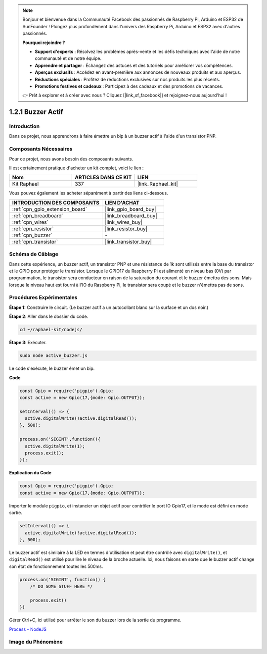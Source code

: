  
.. note::

    Bonjour et bienvenue dans la Communauté Facebook des passionnés de Raspberry Pi, Arduino et ESP32 de SunFounder ! Plongez plus profondément dans l'univers des Raspberry Pi, Arduino et ESP32 avec d'autres passionnés.

    **Pourquoi rejoindre ?**

    - **Support d'experts** : Résolvez les problèmes après-vente et les défis techniques avec l'aide de notre communauté et de notre équipe.
    - **Apprendre et partager** : Échangez des astuces et des tutoriels pour améliorer vos compétences.
    - **Aperçus exclusifs** : Accédez en avant-première aux annonces de nouveaux produits et aux aperçus.
    - **Réductions spéciales** : Profitez de réductions exclusives sur nos produits les plus récents.
    - **Promotions festives et cadeaux** : Participez à des cadeaux et des promotions de vacances.

    👉 Prêt à explorer et à créer avec nous ? Cliquez [|link_sf_facebook|] et rejoignez-nous aujourd'hui !

.. _1.2.1_js:

1.2.1 Buzzer Actif
========================

Introduction
---------------

Dans ce projet, nous apprendrons à faire émettre un bip à un buzzer actif à l'aide d'un transistor PNP.

Composants Nécessaires
--------------------------------

Pour ce projet, nous avons besoin des composants suivants. 

.. image:: ../img/list_1.2.1.png

Il est certainement pratique d'acheter un kit complet, voici le lien : 

.. list-table::
    :widths: 20 20 20
    :header-rows: 1

    *   - Nom	
        - ARTICLES DANS CE KIT
        - LIEN
    *   - Kit Raphael
        - 337
        - |link_Raphael_kit|

Vous pouvez également les acheter séparément à partir des liens ci-dessous.

.. list-table::
    :widths: 30 20
    :header-rows: 1

    *   - INTRODUCTION DES COMPOSANTS
        - LIEN D'ACHAT

    *   - :ref:`cpn_gpio_extension_board`
        - |link_gpio_board_buy|
    *   - :ref:`cpn_breadboard`
        - |link_breadboard_buy|
    *   - :ref:`cpn_wires`
        - |link_wires_buy|
    *   - :ref:`cpn_resistor`
        - |link_resistor_buy|
    *   - :ref:`cpn_buzzer`
        - \-
    *   - :ref:`cpn_transistor`
        - |link_transistor_buy|

Schéma de Câblage
--------------------

Dans cette expérience, un buzzer actif, un transistor PNP et une résistance de 1k sont utilisés 
entre la base du transistor et le GPIO pour protéger le transistor. Lorsque le GPIO17 du 
Raspberry Pi est alimenté en niveau bas (0V) par programmation, le transistor sera conducteur en 
raison de la saturation du courant et le buzzer émettra des sons. Mais lorsque le niveau haut est 
fourni à l'IO du Raspberry Pi, le transistor sera coupé et le buzzer n'émettra pas de sons.

.. image:: ../img/image332.png


Procédures Expérimentales
----------------------------

**Étape 1:** Construire le circuit. (Le buzzer actif a un autocollant blanc sur la surface et un dos noir.)

.. image:: ../img/image104.png

**Étape 2**: Aller dans le dossier du code.

.. raw:: html

   <run></run>

.. code-block::

    cd ~/raphael-kit/nodejs/

**Étape 3**: Exécuter.

.. raw:: html

   <run></run>

.. code-block::

    sudo node active_buzzer.js

Le code s'exécute, le buzzer émet un bip.

**Code**

.. code-block:: js

  const Gpio = require('pigpio').Gpio;
  const active = new Gpio(17,{mode: Gpio.OUTPUT});

  setInterval(() => {
    active.digitalWrite(!active.digitalRead());
  }, 500);

  process.on('SIGINT',function(){
    active.digitalWrite(1);
    process.exit();
  });

**Explication du Code**

.. code-block:: js

    const Gpio = require('pigpio').Gpio;
    const active = new Gpio(17,{mode: Gpio.OUTPUT});

Importer le module ``pigpio``, et instancier un objet actif pour contrôler le port IO Gpio17, et le mode est défini en mode sortie.

.. code-block:: js

  setInterval(() => {
    active.digitalWrite(!active.digitalRead());
  }, 500);

Le buzzer actif est similaire à la LED en termes d'utilisation et peut être contrôlé avec ``digitalWrite()``, et ``digitalRead()`` est utilisé pour lire le niveau de la broche actuelle.
Ici, nous faisons en sorte que le buzzer actif change son état de fonctionnement toutes les 500ms.

.. code-block:: js

  process.on('SIGINT', function() {
      /* DO SOME STUFF HERE */

      process.exit()
  })

Gérer Ctrl+C, ici utilisé pour arrêter le son du buzzer lors de la sortie du programme.

`Process - NodeJS <https://nodejs.org/api/process.html>`_

Image du Phénomène
------------------

.. image:: ../img/image105.jpeg